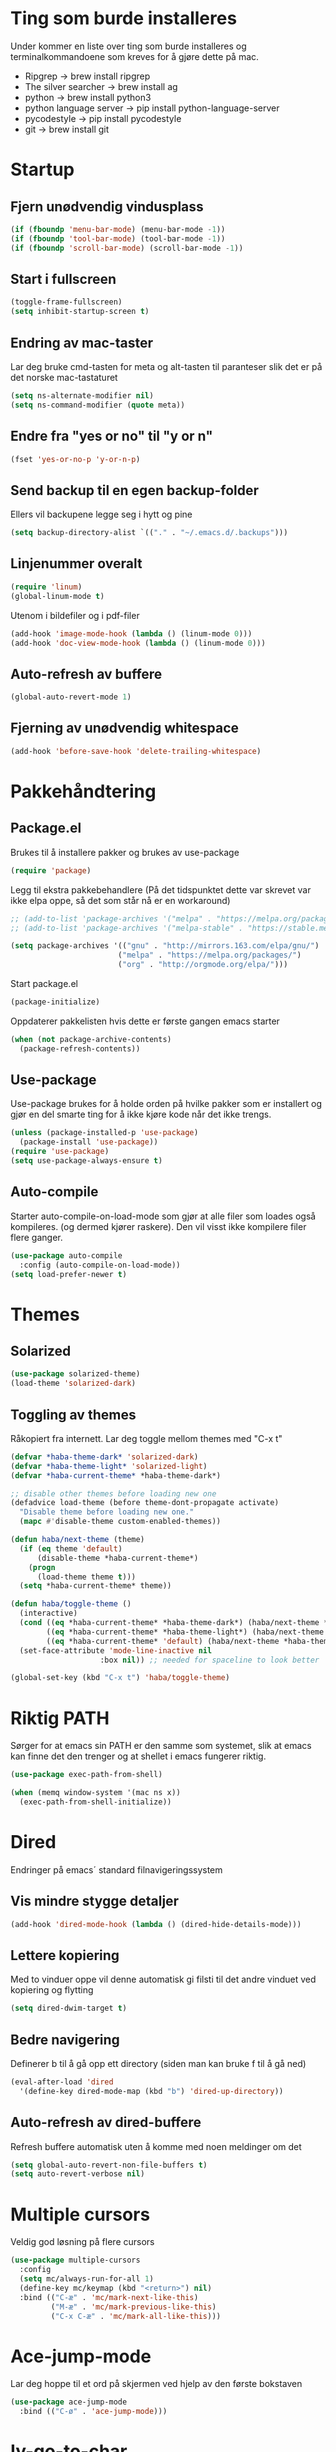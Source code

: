 * Ting som burde installeres
Under kommer en liste over ting som burde installeres og terminalkommandoene som kreves for å gjøre dette på mac.
- Ripgrep -> brew install ripgrep
- The silver searcher -> brew install ag
- python -> brew install python3
- python language server -> pip install python-language-server
- pycodestyle -> pip install pycodestyle
- git -> brew install git
* Startup
** Fjern unødvendig vindusplass
#+BEGIN_SRC emacs-lisp
(if (fboundp 'menu-bar-mode) (menu-bar-mode -1))
(if (fboundp 'tool-bar-mode) (tool-bar-mode -1))
(if (fboundp 'scroll-bar-mode) (scroll-bar-mode -1))
#+END_SRC
** Start i fullscreen
#+BEGIN_SRC emacs-lisp
  (toggle-frame-fullscreen)
  (setq inhibit-startup-screen t)
#+END_SRC
** Endring av mac-taster
Lar deg bruke cmd-tasten for meta og alt-tasten til paranteser slik det er på det norske mac-tastaturet
#+BEGIN_SRC emacs-lisp
   (setq ns-alternate-modifier nil)
   (setq ns-command-modifier (quote meta))
#+END_SRC
** Endre fra "yes or no" til "y or n"
#+BEGIN_SRC emacs-lisp
  (fset 'yes-or-no-p 'y-or-n-p)
#+END_SRC
** Send backup til en egen backup-folder
Ellers vil backupene legge seg i hytt og pine
#+BEGIN_SRC emacs-lisp
  (setq backup-directory-alist `(("." . "~/.emacs.d/.backups")))
#+END_SRC
** Linjenummer overalt
#+BEGIN_SRC emacs-lisp
(require 'linum)
(global-linum-mode t)
#+END_SRC
Utenom i bildefiler og i pdf-filer
#+BEGIN_SRC emacs-lisp
(add-hook 'image-mode-hook (lambda () (linum-mode 0)))
(add-hook 'doc-view-mode-hook (lambda () (linum-mode 0)))
#+END_SRC
** Auto-refresh av buffere
#+BEGIN_SRC emacs-lisp
(global-auto-revert-mode 1)
#+END_SRC
** Fjerning av unødvendig whitespace
#+BEGIN_SRC emacs-lisp
(add-hook 'before-save-hook 'delete-trailing-whitespace)
#+END_SRC
* Pakkehåndtering
** Package.el
Brukes til å installere pakker og brukes av use-package
#+BEGIN_SRC emacs-lisp
  (require 'package)
#+END_SRC
Legg til ekstra pakkebehandlere (På det tidspunktet dette var skrevet var ikke elpa oppe, så det som står nå er en workaround)
#+BEGIN_SRC emacs-lisp
  ;; (add-to-list 'package-archives '("melpa" . "https://melpa.org/packages/"))
  ;; (add-to-list 'package-archives '("melpa-stable" . "https://stable.melpa.org/packages/"))

  (setq package-archives '(("gnu" . "http://mirrors.163.com/elpa/gnu/")
                          ("melpa" . "https://melpa.org/packages/")
                          ("org" . "http://orgmode.org/elpa/")))
#+END_SRC
Start package.el
#+BEGIN_SRC emacs-lisp
  (package-initialize)
#+END_SRC
Oppdaterer pakkelisten hvis dette er første gangen emacs starter
#+BEGIN_SRC emacs-lisp
(when (not package-archive-contents)
  (package-refresh-contents))
#+END_SRC
** Use-package
Use-package brukes for å holde orden på hvilke pakker som er installert og gjør en del smarte ting for å ikke kjøre kode når det ikke trengs.
#+BEGIN_SRC emacs-lisp
(unless (package-installed-p 'use-package)
  (package-install 'use-package))
(require 'use-package)
(setq use-package-always-ensure t)
#+END_SRC
** Auto-compile
Starter auto-compile-on-load-mode som gjør at alle filer som loades også kompileres. (og dermed kjører raskere). Den vil visst ikke kompilere filer flere ganger.
#+BEGIN_SRC emacs-lisp
(use-package auto-compile
  :config (auto-compile-on-load-mode))
(setq load-prefer-newer t)
#+END_SRC
* Themes
** Solarized
#+begin_src emacs-lisp
(use-package solarized-theme)
(load-theme 'solarized-dark)
#+end_src
** Toggling av themes
Råkopiert fra internett. Lar deg toggle mellom themes med "C-x t"
#+BEGIN_SRC emacs-lisp
(defvar *haba-theme-dark* 'solarized-dark)
(defvar *haba-theme-light* 'solarized-light)
(defvar *haba-current-theme* *haba-theme-dark*)

;; disable other themes before loading new one
(defadvice load-theme (before theme-dont-propagate activate)
  "Disable theme before loading new one."
  (mapc #'disable-theme custom-enabled-themes))

(defun haba/next-theme (theme)
  (if (eq theme 'default)
      (disable-theme *haba-current-theme*)
    (progn
      (load-theme theme t)))
  (setq *haba-current-theme* theme))

(defun haba/toggle-theme ()
  (interactive)
  (cond ((eq *haba-current-theme* *haba-theme-dark*) (haba/next-theme *haba-theme-light*) (spaceline-emacs-theme))
        ((eq *haba-current-theme* *haba-theme-light*) (haba/next-theme 'default) (powerline-revert))
        ((eq *haba-current-theme* 'default) (haba/next-theme *haba-theme-dark*) (spaceline-emacs-theme)))
  (set-face-attribute 'mode-line-inactive nil
                    :box nil)) ;; needed for spaceline to look better

(global-set-key (kbd "C-x t") 'haba/toggle-theme)
#+END_SRC
* Riktig PATH
Sørger for at emacs sin PATH er den samme som systemet, slik at emacs kan finne det den trenger og at shellet i emacs fungerer riktig.
#+BEGIN_SRC emacs-lisp
  (use-package exec-path-from-shell)

  (when (memq window-system '(mac ns x))
    (exec-path-from-shell-initialize))
#+END_SRC
* Dired
Endringer på emacs´ standard filnavigeringssystem
** Vis mindre stygge detaljer
#+BEGIN_SRC emacs-lisp
(add-hook 'dired-mode-hook (lambda () (dired-hide-details-mode)))
#+END_SRC
** Lettere kopiering
Med to vinduer oppe vil denne automatisk gi filsti til det andre vinduet ved kopiering og flytting
#+BEGIN_SRC emacs-lisp
(setq dired-dwim-target t)
#+END_SRC
** Bedre navigering
Definerer b til å gå opp ett directory (siden man kan bruke f til å gå ned)
#+BEGIN_SRC emacs-lisp
(eval-after-load 'dired
  '(define-key dired-mode-map (kbd "b") 'dired-up-directory))
#+END_SRC
** Auto-refresh av dired-buffere
Refresh buffere automatisk uten å komme med noen meldinger om det
#+BEGIN_SRC emacs-lisp
(setq global-auto-revert-non-file-buffers t)
(setq auto-revert-verbose nil)
#+END_SRC
* Multiple cursors
Veldig god løsning på flere cursors
#+begin_src emacs-lisp
(use-package multiple-cursors
  :config
  (setq mc/always-run-for-all 1)
  (define-key mc/keymap (kbd "<return>") nil)
  :bind (("C-æ" . 'mc/mark-next-like-this)
         ("M-æ" . 'mc/mark-previous-like-this)
         ("C-x C-æ" . 'mc/mark-all-like-this)))
#+end_src
* Ace-jump-mode
Lar deg hoppe til et ord på skjermen ved hjelp av den første bokstaven
#+begin_src emacs-lisp
(use-package ace-jump-mode
  :bind (("C-ø" . 'ace-jump-mode)))
#+end_src
* Iy-go-to-char
For å gå til neste bokstav av en type
#+begin_src emacs-lisp
(use-package iy-go-to-char
  :bind (("C-l" . 'iy-go-to-char)
         ("C-M-l" . 'iy-go-to-char-backward)))
#+end_src
* Expand region
Lar deg gradvis utvide en selection til den dekker det du vil ha. Det er bare å trykke på "M-ø" mange nok ganger
#+begin_src emacs-lisp
(use-package expand-region
  :bind (("M-ø" . er/expand-region)))
#+end_src
* Wgrep
Veldig fin til å søke etter ord som ligger i flere foldere. Kan da også endre på dette.
#+BEGIN_SRC emacs-lisp
(use-package wgrep
  :bind (("M-g g" . rgrep)
         ("M-g w" . wgrep-change-to-wgrep-mode)
         ("M-g s" . wgrep-save-all-buffers)))
#+END_SRC
* Magit
Brukes for git i emacs. Veldig snedig.
#+BEGIN_SRC emacs-lisp
(use-package magit
  :bind ("C-x g" . magit-status))
#+END_SRC
* Helm
Veldig fint til navigering.
#+BEGIN_SRC emacs-lisp
(use-package helm
  :bind (("M-x" . helm-M-x)
         ("C-x r b" . helm-filtered-bookmarks)
         ("C-x C-f" . helm-find-files))
  :config
  (helm-mode 1))
#+END_SRC
Legger også til tilhørende søkemotorer egnet for raske søk i prosjekt
#+BEGIN_SRC emacs-lisp
(use-package helm-ag)
(use-package helm-rg)
#+END_SRC
* Projectile
For å finne filer på projekt-basis
#+BEGIN_SRC emacs-lisp
(use-package projectile
  :config
  (projectile-mode)
  (define-key projectile-mode-map (kbd "C-c C-p") 'projectile-command-map))

(use-package helm-projectile
  :config
  (helm-projectile-on))
#+END_SRC
* Browse-kill-ring
Lar deg se alt du har kopiert tidligere
#+BEGIN_SRC emacs-lisp
(use-package browse-kill-ring
  :config (browse-kill-ring-default-keybindings))
#+END_SRC
* Yasnippet
#+BEGIN_SRC emacs-lisp
(use-package yasnippet)
#+END_SRC
* IDE-opplevelse
** Lsp-mode
For autocomplete, jump-to-definition o.s.v..., for å installere serverne som denne modusen bruker, se https://github.com/emacs-lsp/lsp-mode
#+BEGIN_SRC emacs-lisp
(use-package lsp-mode
  :config
  (setq lsp-prefer-flymake nil
        lsp-enable-snippet nil)
  (add-hook 'c++-mode-hook #'lsp)
  (add-hook 'python-mode-hook #'lsp)
  (add-hook 'js-mode-hook #'lsp))
(global-set-key (kbd "M-g d") 'lsp-describe-thing-at-point)
(global-set-key (kbd "M-g f") 'lsp-find-references)
(global-set-key (kbd "M-g r") 'lsp-rename)
(global-set-key (kbd "M-g t") 'lsp-ui-imenu)
#+END_SRC
Pycodestyle (som står for error-oppdagelse i python) kan endres ved å følge [[http://pycodestyle.pycqa.org/en/latest/intro.html][denne linken]].

Ettersom M-. brukes for å "hoppe til definisjon" med lsp, trengs ikke den fra js-mode:
#+BEGIN_SRC emacs-lisp
(add-hook 'js-mode-hook (lambda () (define-key js-mode-map (kbd "M-.") 'nil)))
#+END_SRC
** Lsp-ui
Bedre brukergrensesnitt
#+BEGIN_SRC emacs-lisp
(use-package flycheck)
(use-package lsp-ui
  :requires lsp-mode flycheck
  :config
  (setq lsp-ui-flycheck-enable t
        lsp-ui-flycheck-list-position 'right
        lsp-ui-flycheck-live-reporting t
        lsp-ui-sideline-enable nil)
  :bind
  (:map lsp-mode-map
        ("C-c s"   . lsp-ui-sideline-mode)))

(add-hook 'lsp-mode-hook 'lsp-ui-mode)
#+END_SRC

For å få bort slitsomme popups. Man kan heller bruke `M-g d` (go to docs) og `Q` (stor Q) for å gå ut av denne.
#+BEGIN_SRC emacs-lisp
(setq lsp-ui-doc-enable nil)
#+END_SRC
** Company
Company lsp
#+BEGIN_SRC emacs-lisp
(use-package company
  :config
  (setq company-idle-delay 0.2
        company-minimum-prefix-length 1)
  :hook (lsp-mode . company-mode))

(use-package company-lsp
  :requires company
  :config
  (push 'company-lsp company-backends)

   ;; Disable client-side cache because the LSP server does a better job.
  (setq company-transformers nil
        company-lsp-async t
        company-lsp-cache-candidates nil))
#+END_SRC

Company-box. Er litt usikker på om det er verdt å bruke denne, for den har dette problemet https://github.com/sebastiencs/company-box/issues/38. Dette er mulig å fikse problemet med løsningen i linken, men det funket egentlig ikke så bra.
#+BEGIN_SRC emacs-lisp
  ;; (use-package company-box
  ;;   :hook (company-mode . company-box-mode))
#+END_SRC
* Javascript
** js2-mode
For bedre javascript:
#+BEGIN_SRC emacs-lisp
(use-package js2-mode)
(add-to-list 'auto-mode-alist '("\\.js\\'" . js2-mode))
#+END_SRC
** rjsx-mode
For react-syntax
#+BEGIN_SRC emacs-lisp
(use-package rjsx-mode)
(add-to-list 'auto-mode-alist '("\\.js\\'" . rjsx-mode))
#+END_SRC
** Indentering med 2 mellomrom i stedet for 4
#+BEGIN_SRC emacs-lisp
(setq js-indent-level 2)
#+END_SRC
* Which-key
Viser deg hvilke keybindings som er mulige å bruke en viss tid etter at du har startet med å trykke en keybinding som C-x
#+begin_src emacs-lisp
(use-package which-key)
(which-key-mode)
#+end_src
* Endring av keybindings
** Undo
Setter to keybindings til undo for å være på den sikre siden
#+BEGIN_SRC emacs-lisp
  (global-set-key (kbd "M-z") 'undo)
  (global-set-key (kbd "C-z") 'undo)
#+END_SRC
** Windmove
For å bytte mellom vinduer. Når man holder inne cmd+shift kan man tenke på ijkl som piltaster
#+begin_src emacs-lisp
(global-set-key (kbd "M-I") 'windmove-up)
(global-set-key (kbd "M-J") 'windmove-left)
(global-set-key (kbd "M-K") 'windmove-down)
(global-set-key (kbd "M-L") 'windmove-right)
#+end_src
** Endre tekststørrelse
For global zooming
#+BEGIN_SRC emacs-lisp
  (use-package default-text-scale
    :bind (("C-+" . 'default-text-scale-increase)
           ("C-x C-0" . 'default-text-scale-reset)
           ("C--" . 'default-text-scale-decrease)))
#+END_SRC
** Søk etter symbol(ord)
Vil søke etter det ordet som cursoren er over
#+BEGIN_SRC emacs-lisp
(global-set-key (kbd "M-s M-s") 'isearch-forward-symbol-at-point)
#+END_SRC
* Kompilering
Bruk M-g c til kompilering og M-g C til rekompilering
#+BEGIN_SRC emacs-lisp
(global-set-key (kbd "M-g c") 'compile)
(global-set-key (kbd "M-g C") 'recompile)
#+END_SRC
Denne funksjonen kan brukes for å toggle om kompileringen skal vises lenge eller ikke. Mesteparten er funnet [[https://emacs.stackexchange.com/questions/62/hide-compilation-window][her]].
#+BEGIN_SRC emacs-lisp
    (defun toggle-show-compile ()
      (interactive)
      (setq compilation-finish-function
            (unless compilation-finish-function
                (lambda (buf str)
                  (if (null (string-match ".*exited abnormally.*" str))
                      ;;no errors, make the compilation window go away in a few seconds
                      (progn
                        (kill-buffer (get-buffer-create "*compilation*"))
                        (message "No Compilation Errors!"))))))
      (cond (compilation-finish-function (message "Not showing successful compilations"))
            (t (message "Showing successful compilations"))))
#+END_SRC
* Org-mode
** Bedre utseende
Får org-mode til å starte med indenterte punkter og muliggjør lenger linjer ved at linjene går over når de blir for lange. Dropper i tillegg linjenummer på disse filene.
#+BEGIN_SRC emacs-lisp
(require 'org)
(setq org-startup-indented t)
(setq org-startup-truncated nil)
(add-hook 'org-mode-hook (lambda () (linum-mode 0)))
#+END_SRC

Sørger for at bilder vises i bilder og ikke tekst og gjør bildene mindre
#+BEGIN_SRC emacs-lisp
(setq org-image-actual-width nil)
(setq org-startup-with-inline-images t)
#+END_SRC
** Kopiering og liming av linker
Legger til shortcuts for å lagre linker til en fil og for å lime inn linken i et org-dokument
#+BEGIN_SRC emacs-lisp
  (global-set-key (kbd "C-x C-ø") `org-store-link)
  (global-set-key (kbd "C-x ø") `org-insert-last-stored-link)
#+END_SRC
** Flere todo-muligheter
Gjør det mulig å ha todos i flere tilstander en bare TODO og DONE
#+BEGIN_SRC emacs-lisp
  (setq org-todo-keywords
        '((sequence "TODO" "NEXT" "WAITING" "|" "DONE" "CANCELED")))
#+END_SRC
** Org-agenda
Fjerner linjenummer og sørger for at org-agenda alltid åpner i samme vindu
#+BEGIN_SRC emacs-lisp
(add-hook 'org-agenda-mode-hook (lambda () (linum-mode 0)))
(setq org-agenda-window-setup 'current-window)
(global-set-key (kbd "C-x C-o") `org-agenda)
#+END_SRC
** Eksportering
#+BEGIN_SRC emacs-lisp
;; Github markdown
(use-package ox-gfm)
;; Twitter bootstrap
(use-package ox-twbs)
;; Syntax highlighting in exported html
(use-package htmlize)
#+END_SRC
** Lage emacs-lisp source-block
#+BEGIN_SRC emacs-lisp
(eval-after-load 'org
  '(progn
    (add-to-list 'org-structure-template-alist '("el" "#+BEGIN_SRC emacs-lisp \n?\n#+END_SRC"))
    (define-key org-mode-map (kbd "C-'") nil)
    (global-set-key "\C-ca" 'org-agenda)))
#+END_SRC
** Speed keys
Gjør at man kan bruke spesielle shortcuts på starten av en heading, for eksempel "t" for å toggle todos.
#+BEGIN_SRC emacs-lisp
(setq org-use-speed-commands t)
#+END_SRC
** Org-download
Gjør det mulig å legge til bilder i en org-buffer ved hjelp av drag-and-drop
#+BEGIN_SRC emacs-lisp
(use-package org-download
  :config
  ;; add support to dired
  (add-hook 'dired-mode-hook 'org-download-enable))
#+END_SRC
* Graphviz-dot-mode
Brukes til tegning av grafer med .dot-filer
#+BEGIN_SRC emacs-lisp
  (use-package graphviz-dot-mode)

  (defun graphviz-set-dot-program (dot-program)
    "Let user input a dot-program and make this the standard"
    (interactive "sEnter name of the dot-program (dot, neato, twopi, circo, fdp): ")
    (setq graphviz-dot-dot-program dot-program)
    (graphviz-dot-mode)) ;; The mode needs to reload for changes to take place

  (setq graphviz-dot-dot-program "dot")
  (add-hook 'graphviz-dot-mode-hook (lambda ()
                                      (local-set-key (kbd "C-c s") 'graphviz-set-dot-program)))
  (setq graphviz-dot-indent-width 4)
  (setq graphviz-dot-auto-indent-on-semi nil)
#+END_SRC
* Nyttige funksjoner
** Lag SRC-blokk og åpne
Lager en SRC-blokk i et org-dokument og åpner et nytt vindu hvor du kan redigere denne.
#+BEGIN_SRC emacs-lisp
(defun org-src-create-and-open (lang)
  "Create a src block for the language the user types in, and open it in a new buffer."
  (interactive
    (list (read-string "Programming language (emacs-lisp): ")))
  (when (equal lang "")
    (setq lang "emacs-lisp"))
  (insert (format "#+BEGIN_SRC %s\n\n#+END_SRC" lang))
  (previous-line)
  (org-edit-src-code))

(define-key org-mode-map (kbd "C-c b") 'org-src-create-and-open)
#+END_SRC
** Tilbakestille buffer
#+BEGIN_SRC emacs-lisp
;; revert buffers without confirmation
(defun revert-buffer-no-confirm ()
    "Revert buffer without confirmation."
    (interactive)
    (revert-buffer :ignore-auto :noconfirm))
(global-set-key (kbd "C-x C-å") `revert-buffer-no-confirm)
#+END_SRC
* Lokale innstillinger
Lager en lokal emacs-fil ved navn "local_stuff.el" hvis denne ikke allerede eksisterer
#+BEGIN_SRC emacs-lisp
(defconst local-stuff-file (expand-file-name "local_stuff.el" user-emacs-directory))
(unless (file-exists-p local-stuff-file)
  (write-region ";; Fil for lokal elisp-kode som ikke skal på git-repoet" nil local-stuff-file))
#+END_SRC
Laster inn denne filen
#+BEGIN_SRC emacs-lisp
(load "~/.emacs.d/local_stuff" t)
#+END_SRC
